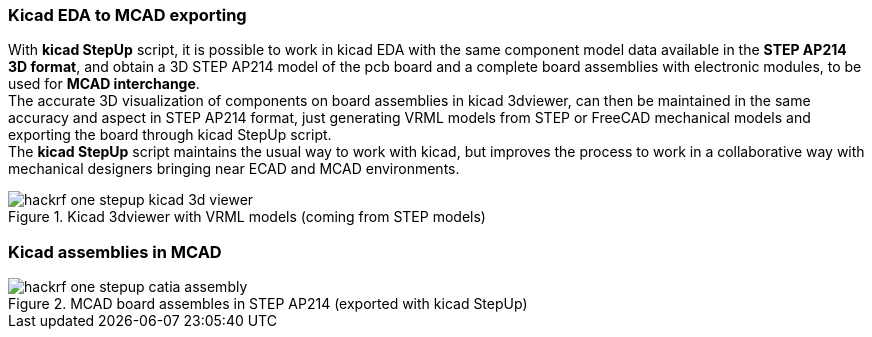 === Kicad EDA to MCAD exporting
With *kicad StepUp* script, it is possible to work in kicad EDA with the same component model data
available in the *STEP AP214 3D format*, and obtain a 3D STEP AP214 model of the pcb board and
a complete board assemblies with electronic modules, to be used for *MCAD interchange*. +
The accurate 3D visualization of components on board assemblies in kicad 3dviewer, can then be
maintained in the same accuracy and aspect in STEP AP214 format, just generating VRML models
from STEP or FreeCAD mechanical models and exporting the board through kicad StepUp script. +
The *kicad StepUp* script maintains the usual way to work with kicad, but improves the process
to work in a collaborative way with mechanical designers bringing near ECAD and MCAD environments.

<<<

.Kicad 3dviewer with VRML models (coming from STEP models)
image::images/hackrf-one-stepup-kicad-3d-viewer.png[]

=== Kicad assemblies in MCAD
.MCAD board assembles in STEP AP214 (exported with kicad StepUp)
image::images/hackrf-one-stepup-catia-assembly.png[]
